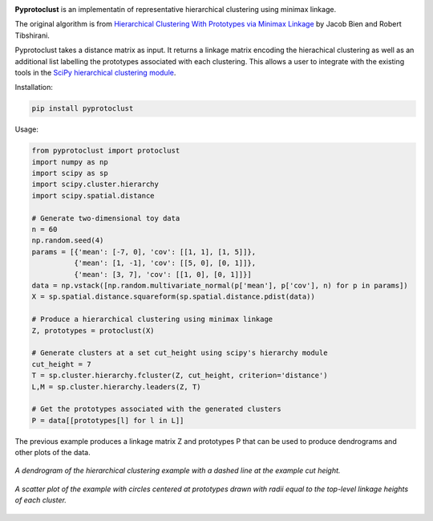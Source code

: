 .. image:: https://readthedocs.org/projects/pyprotoclust/badge/?version=latest
   :target: https://pyprotoclust.readthedocs.io/en/latest/?badge=latest
   :alt: Documentation Status

.. image:: https://img.shields.io/badge/License-MIT-blue.svg
   :target: https://lbesson.mit-license.org/
   :alt: MIT License
   
.. image:: https://zenodo.org/badge/185280797.svg
   :target: https://zenodo.org/badge/latestdoi/185280797

**Pyprotoclust** is an implementatin of representative hierarchical clustering using minimax linkage.

The original algorithm is from
`Hierarchical Clustering With Prototypes via Minimax Linkage <https://www.ncbi.nlm.nih.gov/pmc/articles/PMC4527350/>`_
by Jacob Bien and Robert Tibshirani.

Pyprotoclust takes a distance matrix as input. It returns a linkage matrix encoding the hierachical clustering as well
as an additional list labelling the prototypes associated with each clustering. This allows a user to integrate with
the existing tools in the
`SciPy hierarchical clustering module <https://docs.scipy.org/doc/scipy/reference/cluster.hierarchy.html>`_.

Installation:

.. code-block:: python

    pip install pyprotoclust

Usage:

.. code-block:: python

    from pyprotoclust import protoclust
    import numpy as np
    import scipy as sp
    import scipy.cluster.hierarchy
    import scipy.spatial.distance

    # Generate two-dimensional toy data
    n = 60
    np.random.seed(4)
    params = [{'mean': [-7, 0], 'cov': [[1, 1], [1, 5]]},
              {'mean': [1, -1], 'cov': [[5, 0], [0, 1]]},
              {'mean': [3, 7], 'cov': [[1, 0], [0, 1]]}]
    data = np.vstack([np.random.multivariate_normal(p['mean'], p['cov'], n) for p in params])
    X = sp.spatial.distance.squareform(sp.spatial.distance.pdist(data))

    # Produce a hierarchical clustering using minimax linkage
    Z, prototypes = protoclust(X)

    # Generate clusters at a set cut_height using scipy's hierarchy module
    cut_height = 7
    T = sp.cluster.hierarchy.fcluster(Z, cut_height, criterion='distance')
    L,M = sp.cluster.hierarchy.leaders(Z, T)

    # Get the prototypes associated with the generated clusters
    P = data[[prototypes[l] for l in L]]


The previous example produces a linkage matrix Z and prototypes P that can be used to produce dendrograms and other
plots of the data.

.. figure:: docs/images/dendrogram.png
    :width: 400
    :align: center
    :alt: A dendrogram of the hierarchical clustering example.

    *A dendrogram of the hierarchical clustering example with a dashed line at the example cut height.*

.. figure:: docs/images/scatter.png
    :width: 400
    :align: center
    :alt: A scatter plot of the  hierarchical clustering example.

    *A scatter plot of the example with circles centered at prototypes drawn with radii equal to the top-level
    linkage heights of each cluster.*
